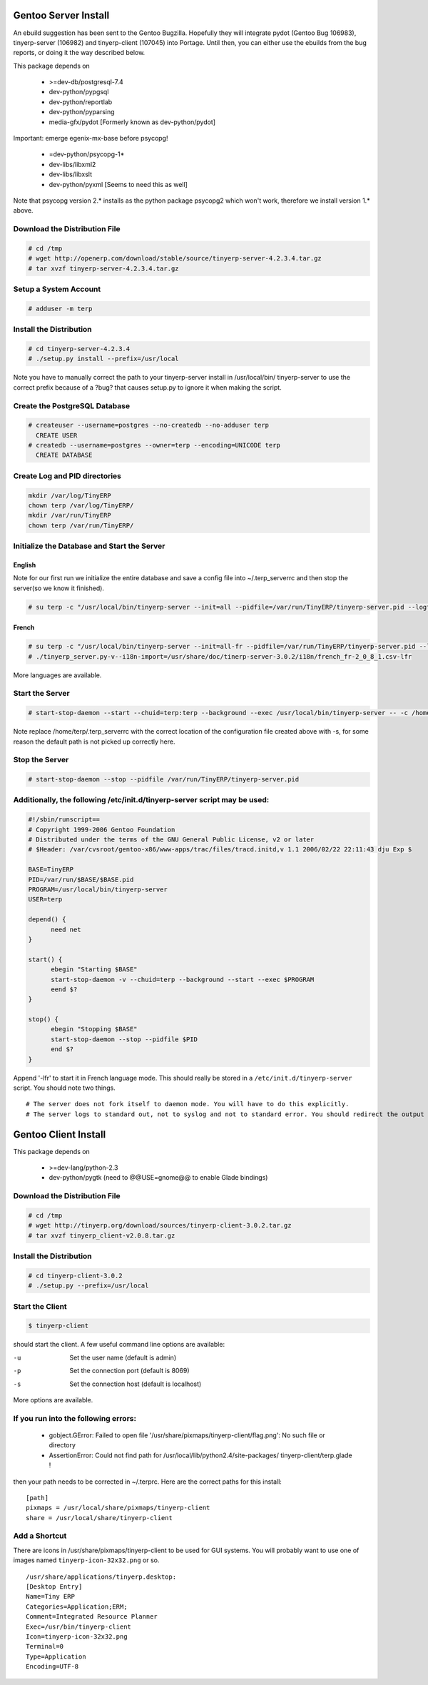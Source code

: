 
.. todo:: This section covers the 4.2 version of OpenERP

Gentoo Server Install
"""""""""""""""""""""

An ebuild suggestion has been sent to the Gentoo Bugzilla. Hopefully they will integrate
pydot (Gentoo Bug 106983), tinyerp-server (106982) and tinyerp-client (107045) into Portage.
Until then, you can either use the ebuilds from the bug reports, or doing it the way
described below.

This package depends on

  * >=dev-db/postgresql-7.4
  * dev-python/pypgsql
  * dev-python/reportlab
  * dev-python/pyparsing
  * media-gfx/pydot [Formerly known as dev-python/pydot]

Important: emerge egenix-mx-base before psycopg!

  * =dev-python/psycopg-1*
  * dev-libs/libxml2
  * dev-libs/libxslt
  * dev-python/pyxml [Seems to need this as well]

Note that psycopg version 2.* installs as the python package psycopg2 which won't work,
therefore we install version 1.* above.

Download the Distribution File
^^^^^^^^^^^^^^^^^^^^^^^^^^^^^^

.. code-block:: bash

  # cd /tmp
  # wget http://openerp.com/download/stable/source/tinyerp-server-4.2.3.4.tar.gz
  # tar xvzf tinyerp-server-4.2.3.4.tar.gz

Setup a System Account
^^^^^^^^^^^^^^^^^^^^^^

.. code-block:: bash

  # adduser -m terp

Install the Distribution
^^^^^^^^^^^^^^^^^^^^^^^^

.. code-block:: bash

  # cd tinyerp-server-4.2.3.4
  # ./setup.py install --prefix=/usr/local

Note you have to manually correct the path to your tinyerp-server install in /usr/local/bin/
tinyerp-server to use the correct prefix because of a ?bug? that causes setup.py to ignore
it when making the script.

Create the PostgreSQL Database
^^^^^^^^^^^^^^^^^^^^^^^^^^^^^^

.. code-block:: bash

  # createuser --username=postgres --no-createdb --no-adduser terp
    CREATE USER
  # createdb --username=postgres --owner=terp --encoding=UNICODE terp
    CREATE DATABASE

Create Log and PID directories
^^^^^^^^^^^^^^^^^^^^^^^^^^^^^^

.. code-block:: bash

  mkdir /var/log/TinyERP
  chown terp /var/log/TinyERP/
  mkdir /var/run/TinyERP
  chown terp /var/run/TinyERP/

Initialize the Database and Start the Server
^^^^^^^^^^^^^^^^^^^^^^^^^^^^^^^^^^^^^^^^^^^^

English
#######

Note for our first run we initialize the entire database and save a config file into
~/.terp_serverrc and then stop the server(so we know it finished).

.. code-block:: bash

  # su terp -c "/usr/local/bin/tinyerp-server --init=all --pidfile=/var/run/TinyERP/tinyerp-server.pid --logfile=/var/log/TinyERP/tinyerp-server.log -s --stop-after-init"

French
######

.. code-block:: bash

  # su terp -c "/usr/local/bin/tinyerp-server --init=all-fr --pidfile=/var/run/TinyERP/tinyerp-server.pid --logfile=/var/log/TinyERP/tinyerp-server.log -s --stop-after-init"
  # ./tinyerp_server.py-v--i18n-import=/usr/share/doc/tinerp-server-3.0.2/i18n/french_fr-2_0_8_1.csv-lfr

More languages are available.

Start the Server
^^^^^^^^^^^^^^^^

.. code-block:: bash

  # start-stop-daemon --start --chuid=terp:terp --background --exec /usr/local/bin/tinyerp-server -- -c /home/terp/.terp_serverrc

Note replace /home/terp/.terp_serverrc with the correct location of the configuration file
created above with -s, for some reason the default path is not picked up correctly here.

Stop the Server
^^^^^^^^^^^^^^^

.. code-block:: bash

  # start-stop-daemon --stop --pidfile /var/run/TinyERP/tinyerp-server.pid

Additionally, the following /etc/init.d/tinyerp-server script may be used:
^^^^^^^^^^^^^^^^^^^^^^^^^^^^^^^^^^^^^^^^^^^^^^^^^^^^^^^^^^^^^^^^^^^^^^^^^^

.. code-block:: bash

  #!/sbin/runscript==
  # Copyright 1999-2006 Gentoo Foundation
  # Distributed under the terms of the GNU General Public License, v2 or later
  # $Header: /var/cvsroot/gentoo-x86/www-apps/trac/files/tracd.initd,v 1.1 2006/02/22 22:11:43 dju Exp $

  BASE=TinyERP
  PID=/var/run/$BASE/$BASE.pid
  PROGRAM=/usr/local/bin/tinyerp-server
  USER=terp

  depend() {
        need net
  }

  start() {
        ebegin "Starting $BASE"
        start-stop-daemon -v --chuid=terp --background --start --exec $PROGRAM
        eend $?
  }

  stop() {
        ebegin "Stopping $BASE"
        start-stop-daemon --stop --pidfile $PID
        end $?
  }

Append '-lfr' to start it in French language mode. This should really be stored in a ``/etc/init.d/tinyerp-server`` script. You should note two things.

::

  # The server does not fork itself to daemon mode. You will have to do this explicitly.
  # The server logs to standard out, not to syslog and not to standard error. You should redirect the output to a file.

Gentoo Client Install
"""""""""""""""""""""

This package depends on

  * >=dev-lang/python-2.3
  * dev-python/pygtk (need to @@USE=gnome@@ to enable Glade bindings)

Download the Distribution File
^^^^^^^^^^^^^^^^^^^^^^^^^^^^^^

.. code-block:: bash

  # cd /tmp
  # wget http://tinyerp.org/download/sources/tinyerp-client-3.0.2.tar.gz
  # tar xvzf tinyerp_client-v2.0.8.tar.gz

Install the Distribution
^^^^^^^^^^^^^^^^^^^^^^^^

.. code-block:: bash

  # cd tinyerp-client-3.0.2
  # ./setup.py --prefix=/usr/local

Start the Client
^^^^^^^^^^^^^^^^

.. code-block:: bash

  $ tinyerp-client

should start the client. A few useful command line options are available:

-u

      Set the user name (default is admin)

-p

      Set the connection port (default is 8069)

-s

      Set the connection host (default is localhost)

More options are available.

If you run into the following errors:
^^^^^^^^^^^^^^^^^^^^^^^^^^^^^^^^^^^^^

  * gobject.GError: Failed to open file '/usr/share/pixmaps/tinyerp-client/flag.png':
    No such file or directory
  * AssertionError: Could not find path for /usr/local/lib/python2.4/site-packages/
    tinyerp-client/terp.glade !

then your path needs to be corrected in ~/.terprc. Here are the correct paths for this
install:

::

  [path]
  pixmaps = /usr/local/share/pixmaps/tinyerp-client
  share = /usr/local/share/tinyerp-client

Add a Shortcut
^^^^^^^^^^^^^^

There are icons in /usr/share/pixmaps/tinyerp-client to be used for GUI systems. You will
probably want to use one of images named ``tinyerp-icon-32x32.png`` or so.

::

  /usr/share/applications/tinyerp.desktop:
  [Desktop Entry]
  Name=Tiny ERP
  Categories=Application;ERM;
  Comment=Integrated Resource Planner
  Exec=/usr/bin/tinyerp-client
  Icon=tinyerp-icon-32x32.png
  Terminal=0
  Type=Application
  Encoding=UTF-8

